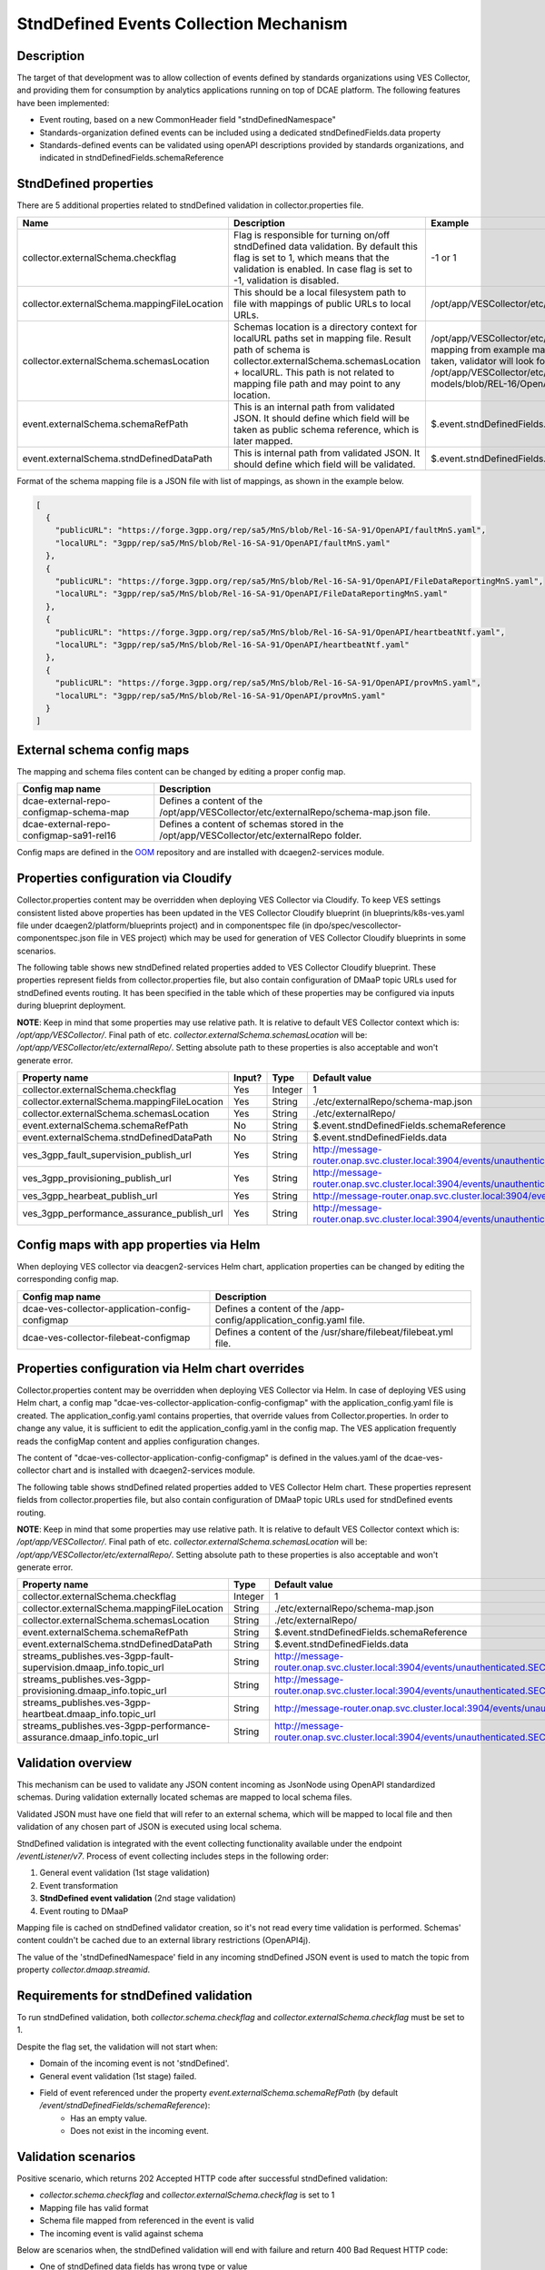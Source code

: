 .. This work is licensed under a Creative Commons Attribution 4.0 International License.
.. http://creativecommons.org/licenses/by/4.0

StndDefined Events Collection Mechanism
=======================================

Description
-----------

The target of that development was to allow collection of events defined by standards organizations using VES Collector,
and providing them for consumption by analytics applications running on top of DCAE platform. The following features
have been implemented:

- Event routing, based on a new CommonHeader field "stndDefinedNamespace"
- Standards-organization defined events can be included using a dedicated stndDefinedFields.data property
- Standards-defined events can be validated using openAPI descriptions provided by standards organizations, and indicated in stndDefinedFields.schemaReference

StndDefined properties
----------------------

There are 5 additional properties related to stndDefined validation in collector.properties file.

+----------------------------------------------+--------------------------------------------------------------------------------+------------------------------------------------------------------------------------------------------+
| Name                                         | Description                                                                    | Example                                                                                              |
+==============================================+================================================================================+======================================================================================================+
| collector.externalSchema.checkflag           | Flag is responsible for turning on/off stndDefined data validation.            | -1 or 1                                                                                              |
|                                              | By default this flag is set to 1, which means that the validation is enabled.  |                                                                                                      |
|                                              | In case flag is set to -1, validation is disabled.                             |                                                                                                      |
+----------------------------------------------+--------------------------------------------------------------------------------+------------------------------------------------------------------------------------------------------+
| collector.externalSchema.mappingFileLocation | This should be a local filesystem path to file with mappings of public URLs    | /opt/app/VESCollector/etc/externalRepo/schema-map.json                                               |
|                                              | to local URLs.                                                                 |                                                                                                      |
+----------------------------------------------+--------------------------------------------------------------------------------+------------------------------------------------------------------------------------------------------+
| collector.externalSchema.schemasLocation     | Schemas location is a directory context for localURL paths set in mapping file.| /opt/app/VESCollector/etc/externalRepo/ ,                                                            |
|                                              | Result path of schema is collector.externalSchema.schemasLocation + localURL.  | when first mapping from example mapping file below this table is taken, validator will look for      |
|                                              | This path is not related to mapping file path and may point to any location.   | schema under the path:                                                                               |
|                                              |                                                                                | /opt/app/VESCollector/etc/externalRepo/3gpp/rep/sa5/data-models/blob/REL-16/OpenAPI/faultMnS.yaml    |
+----------------------------------------------+--------------------------------------------------------------------------------+------------------------------------------------------------------------------------------------------+
| event.externalSchema.schemaRefPath           | This is an internal path from validated JSON. It should define which field     | $.event.stndDefinedFields.schemaReference                                                            |
|                                              | will be taken as public schema reference, which is later mapped.               |                                                                                                      |
+----------------------------------------------+--------------------------------------------------------------------------------+------------------------------------------------------------------------------------------------------+
| event.externalSchema.stndDefinedDataPath     | This is internal path from validated JSON.                                     | $.event.stndDefinedFields.data                                                                       |
|                                              | It should define which field will be validated.                                |                                                                                                      |
+----------------------------------------------+--------------------------------------------------------------------------------+------------------------------------------------------------------------------------------------------+

Format of the schema mapping file is a JSON file with list of mappings, as shown in the example below.

.. code-block:: json

    [
      {
        "publicURL": "https://forge.3gpp.org/rep/sa5/MnS/blob/Rel-16-SA-91/OpenAPI/faultMnS.yaml",
        "localURL": "3gpp/rep/sa5/MnS/blob/Rel-16-SA-91/OpenAPI/faultMnS.yaml"
      },
      {
        "publicURL": "https://forge.3gpp.org/rep/sa5/MnS/blob/Rel-16-SA-91/OpenAPI/FileDataReportingMnS.yaml",
        "localURL": "3gpp/rep/sa5/MnS/blob/Rel-16-SA-91/OpenAPI/FileDataReportingMnS.yaml"
      },
      {
        "publicURL": "https://forge.3gpp.org/rep/sa5/MnS/blob/Rel-16-SA-91/OpenAPI/heartbeatNtf.yaml",
        "localURL": "3gpp/rep/sa5/MnS/blob/Rel-16-SA-91/OpenAPI/heartbeatNtf.yaml"
      },
      {
        "publicURL": "https://forge.3gpp.org/rep/sa5/MnS/blob/Rel-16-SA-91/OpenAPI/provMnS.yaml",
        "localURL": "3gpp/rep/sa5/MnS/blob/Rel-16-SA-91/OpenAPI/provMnS.yaml"
      }
    ]

External schema config maps
---------------------------

The mapping and schema files content can be changed by editing a proper config map.


+----------------------------------------------+-----------------------------------------------------------------------------------------------------+
| Config map name                              | Description                                                                                         |
+==============================================+=====================================================================================================+
| dcae-external-repo-configmap-schema-map      | Defines a content of the /opt/app/VESCollector/etc/externalRepo/schema-map.json file.               |
+----------------------------------------------+-----------------------------------------------------------------------------------------------------+
| dcae-external-repo-configmap-sa91-rel16      | Defines a content of schemas stored in the /opt/app/VESCollector/etc/externalRepo folder.           |
+----------------------------------------------+-----------------------------------------------------------------------------------------------------+

Config maps are defined in the `OOM <https://gerrit.onap.org/r/gitweb?p=oom.git;a=tree;f=kubernetes/dcaegen2-services/resources/external>`_ repository
and are installed with dcaegen2-services module.

Properties configuration via Cloudify
-------------------------------------

Collector.properties content may be overridden when deploying VES Collector via Cloudify. To keep VES settings
consistent listed above properties has been updated in the VES Collector Cloudify blueprint (in blueprints/k8s-ves.yaml
file under dcaegen2/platform/blueprints project) and in componentspec file (in dpo/spec/vescollector-componentspec.json
file in VES project) which may be used for generation of VES Collector Cloudify blueprints in some scenarios.

The following table shows new stndDefined related properties added to VES Collector Cloudify blueprint. These properties
represent fields from collector.properties file, but also contain configuration of DMaaP topic URLs used for stndDefined
events routing. It has been specified in the table which of these properties may be configured via inputs during
blueprint deployment.

**NOTE**: Keep in mind that some properties may use relative path. It is relative to default VES Collector context which
is: */opt/app/VESCollector/*. Final path of etc. *collector.externalSchema.schemasLocation* will be:
*/opt/app/VESCollector/etc/externalRepo/*. Setting absolute path to these properties is also acceptable and won't
generate error.

+----------------------------------------------+--------+---------+---------------------------------------------------------------------------------------------------------------+
| Property name                                | Input? | Type    | Default value                                                                                                 |
+==============================================+========+=========+===============================================================================================================+
| collector.externalSchema.checkflag           | Yes    | Integer | 1                                                                                                             |
+----------------------------------------------+--------+---------+---------------------------------------------------------------------------------------------------------------+
| collector.externalSchema.mappingFileLocation | Yes    | String  | ./etc/externalRepo/schema-map.json                                                                            |
+----------------------------------------------+--------+---------+---------------------------------------------------------------------------------------------------------------+
| collector.externalSchema.schemasLocation     | Yes    | String  | ./etc/externalRepo/                                                                                           |
+----------------------------------------------+--------+---------+---------------------------------------------------------------------------------------------------------------+
| event.externalSchema.schemaRefPath           | No     | String  | $.event.stndDefinedFields.schemaReference                                                                     |
+----------------------------------------------+--------+---------+---------------------------------------------------------------------------------------------------------------+
| event.externalSchema.stndDefinedDataPath     | No     | String  | $.event.stndDefinedFields.data                                                                                |
+----------------------------------------------+--------+---------+---------------------------------------------------------------------------------------------------------------+
| ves_3gpp_fault_supervision_publish_url       | Yes    | String  | http://message-router.onap.svc.cluster.local:3904/events/unauthenticated.SEC_3GPP_FAULTSUPERVISION_OUTPUT     |
+----------------------------------------------+--------+---------+---------------------------------------------------------------------------------------------------------------+
| ves_3gpp_provisioning_publish_url            | Yes    | String  | http://message-router.onap.svc.cluster.local:3904/events/unauthenticated.SEC_3GPP_PROVISIONING_OUTPUT         |
+----------------------------------------------+--------+---------+---------------------------------------------------------------------------------------------------------------+
| ves_3gpp_hearbeat_publish_url                | Yes    | String  | http://message-router.onap.svc.cluster.local:3904/events/unauthenticated.SEC_3GPP_HEARTBEAT_OUTPUT            |
+----------------------------------------------+--------+---------+---------------------------------------------------------------------------------------------------------------+
| ves_3gpp_performance_assurance_publish_url   | Yes    | String  | http://message-router.onap.svc.cluster.local:3904/events/unauthenticated.SEC_3GPP_PERFORMANCEASSURANCE_OUTPUT |
+----------------------------------------------+--------+---------+---------------------------------------------------------------------------------------------------------------+

Config maps with app properties via Helm
----------------------------------------

When deploying VES collector via deacgen2-services Helm chart, application properties can be changed by editing the corresponding config map.


+------------------------------------------------------+-----------------------------------------------------------------------------------------------------+
| Config map name                                      | Description                                                                                         |
+======================================================+=====================================================================================================+
| dcae-ves-collector-application-config-configmap      | Defines a content of the /app-config/application_config.yaml file.                                  |
+------------------------------------------------------+-----------------------------------------------------------------------------------------------------+
| dcae-ves-collector-filebeat-configmap                | Defines a content of the /usr/share/filebeat/filebeat.yml file.                                     |
+------------------------------------------------------+-----------------------------------------------------------------------------------------------------+


Properties configuration via Helm chart overrides
-------------------------------------------------

Collector.properties content may be overridden when deploying VES Collector via Helm. In case of deploying VES using Helm chart,
a config map "dcae-ves-collector-application-config-configmap" with the application_config.yaml file is created. The application_config.yaml
contains properties, that override values from Collector.properties. In order to change any value, it is sufficient to edit the application_config.yaml
in the config map. The VES application frequently reads the configMap content and applies configuration changes.

The content of "dcae-ves-collector-application-config-configmap" is defined in the values.yaml of the dcae-ves-collector chart
and is installed with dcaegen2-services module.

The following table shows stndDefined related properties added to VES Collector Helm chart. These properties
represent fields from collector.properties file, but also contain configuration of DMaaP topic URLs used for stndDefined
events routing.

**NOTE**: Keep in mind that some properties may use relative path. It is relative to default VES Collector context which
is: */opt/app/VESCollector/*. Final path of etc. *collector.externalSchema.schemasLocation* will be:
*/opt/app/VESCollector/etc/externalRepo/*. Setting absolute path to these properties is also acceptable and won't
generate error.

+-----------------------------------------------------------------------------+---------+---------------------------------------------------------------------------------------------------------------+
| Property name                                                               | Type    | Default value                                                                                                 |
+=============================================================================+=========+===============================================================================================================+
| collector.externalSchema.checkflag                                          | Integer | 1                                                                                                             |
+-----------------------------------------------------------------------------+---------+---------------------------------------------------------------------------------------------------------------+
| collector.externalSchema.mappingFileLocation                                | String  | ./etc/externalRepo/schema-map.json                                                                            |
+-----------------------------------------------------------------------------+---------+---------------------------------------------------------------------------------------------------------------+
| collector.externalSchema.schemasLocation                                    | String  | ./etc/externalRepo/                                                                                           |
+-----------------------------------------------------------------------------+---------+---------------------------------------------------------------------------------------------------------------+
| event.externalSchema.schemaRefPath                                          | String  | $.event.stndDefinedFields.schemaReference                                                                     |
+-----------------------------------------------------------------------------+---------+---------------------------------------------------------------------------------------------------------------+
| event.externalSchema.stndDefinedDataPath                                    | String  | $.event.stndDefinedFields.data                                                                                |
+-----------------------------------------------------------------------------+---------+---------------------------------------------------------------------------------------------------------------+
| streams_publishes.ves-3gpp-fault-supervision.dmaap_info.topic_url           | String  | http://message-router.onap.svc.cluster.local:3904/events/unauthenticated.SEC_3GPP_FAULTSUPERVISION_OUTPUT     |
+-----------------------------------------------------------------------------+---------+---------------------------------------------------------------------------------------------------------------+
| streams_publishes.ves-3gpp-provisioning.dmaap_info.topic_url                | String  | http://message-router.onap.svc.cluster.local:3904/events/unauthenticated.SEC_3GPP_PROVISIONING_OUTPUT         |
+-----------------------------------------------------------------------------+---------+---------------------------------------------------------------------------------------------------------------+
| streams_publishes.ves-3gpp-heartbeat.dmaap_info.topic_url                   | String  | http://message-router.onap.svc.cluster.local:3904/events/unauthenticated.SEC_3GPP_HEARTBEAT_OUTPUT            |
+-----------------------------------------------------------------------------+---------+---------------------------------------------------------------------------------------------------------------+
| streams_publishes.ves-3gpp-performance-assurance.dmaap_info.topic_url       | String  | http://message-router.onap.svc.cluster.local:3904/events/unauthenticated.SEC_3GPP_PERFORMANCEASSURANCE_OUTPUT |
+-----------------------------------------------------------------------------+---------+---------------------------------------------------------------------------------------------------------------+

Validation overview
-------------------

This mechanism can be used to validate any JSON content incoming as JsonNode using OpenAPI standardized schemas.
During validation externally located schemas are mapped to local schema files.

Validated JSON must have one field that will refer to an external schema, which will be mapped to local file and then
validation of any chosen part of JSON is executed using local schema.

StndDefined validation is integrated with the event collecting functionality available under the endpoint
*/eventListener/v7*. Process of event collecting includes steps in the following order:

1. General event validation (1st stage validation)
2. Event transformation
3. **StndDefined event validation** (2nd stage validation)
4. Event routing to DMaaP

Mapping file is cached on stndDefined validator creation, so it's not read every time validation is performed.
Schemas' content couldn't be cached due to an external library restrictions (OpenAPI4j).

The value of the 'stndDefinedNamespace' field in any incoming stndDefined JSON event is used to match the topic from
property *collector.dmaap.streamid*.

Requirements for stndDefined validation
---------------------------------------

To run stndDefined validation, both *collector.schema.checkflag* and *collector.externalSchema.checkflag* must be set to 1.

Despite the flag set, the validation will not start when:

- Domain of the incoming event is not 'stndDefined'.
- General event validation (1st stage) failed.
- Field of event referenced under the property *event.externalSchema.schemaRefPath* (by default */event/stndDefinedFields/schemaReference*):
    - Has an empty value.
    - Does not exist in the incoming event.

Validation scenarios
--------------------

Positive scenario, which returns 202 Accepted HTTP code after successful stndDefined validation:

- *collector.schema.checkflag* and *collector.externalSchema.checkflag* is set to 1
- Mapping file has valid format
- Schema file mapped from referenced in the event is valid
- The incoming event is valid against schema

Below are scenarios when, the stndDefined validation will end with failure and return 400 Bad Request HTTP code:

- One of stndDefined data fields has wrong type or value
- StndDefined data has an empty body or is missing required field
- Field of event referenced under the property event.externalSchema.schemaRefPath has publicURL which is not mapped in the schemas mappings
- Field defining public schema in event (by default */event/stndDefinedFields/schemaReference*) after "#" has non existing reference in schema file

Schema repository description
-----------------------------

Schemas and mapping file location might be configured to any local directory through properties in collector.properties
as described in 'StndDefined properties' section.

By default schemas repository is located under */opt/app/VESCollector/etc/externalSchema* directory, as well as schemas mapping file called
*schema-map.json*. Every organisation which adds or mounts external schemas should store them in folder named by
organisation name. Further folders structure may be whatever as long as schemas are correctly referenced in the mapping
file.

Sample directory tree of */opt/app/VESCollector/etc* directory:

.. code-block:: text

    /opt/app/VESCollector/etc
    ├── ...
    └── externalRepo
        ├── schema-map.json
        └── 3gpp
            └── rep
                └── sa5
                    └── MnS
                        └── blob
                            └── SA88-Rel16
                                └── OpenAPI
                                    ├── faultMnS.yaml
                                    ├── heartbeatNtf.yaml
                                    ├── PerDataFileReportMnS.yaml
                                    └── provMnS.yaml

Routing of stndDefined domain events
------------------------------------

All events, except those with 'stndDefined' domain, are routed to DMaaP topics based on domain value. Events with
'stndDefined' domain are sent to proper topic basing on field 'stndDefinedNamespace'.

This is the only difference from standard event routing, specific for 'stndDefined' domain. As in every other event
routing value is being mapped for specific DMaaP stream. Stream ID to DMaaP channels mappings are located in
*/opt/app/VESCollector/etc/collector.properties* file under property *collector.dmaap.streamid*. Channels descriptions are in
*/opt/app/VESCollector/etc/DmaapConfig.json*, where destination DMaaP topics are selected.

With stndDefined domain managment 4 new mappings were added. Their routing has been described in the table below:

    +---------------------------+--------------------------------+------------------------------------------------------+
    | Stream ID                 | Channel                        | DMaaP Stream                                         |
    +===========================+================================+======================================================+
    | 3GPP-FaultSupervision     | ves-3gpp-fault-supervision     | unauthenticated.SEC_3GPP_FAULTSUPERVISION_OUTPUT     |
    +---------------------------+--------------------------------+------------------------------------------------------+
    | 3GPP-Heartbeat            | ves-3gpp-heartbeat             | unauthenticated.SEC_3GPP_HEARTBEAT_OUTPUT            |
    +---------------------------+--------------------------------+------------------------------------------------------+
    | 3GPP-Provisioning         | ves-3gpp-provisioning          | unauthenticated.SEC_3GPP_PROVISIONING_OUTPUT         |
    +---------------------------+--------------------------------+------------------------------------------------------+
    | 3GPP-PerformanceAssurance | ves-3gpp-performance-assurance | unauthenticated.SEC_3GPP_PERFORMANCEASSURANCE_OUTPUT |
    +---------------------------+--------------------------------+------------------------------------------------------+


Error scenarios behaviour
-------------------------

There are few error scenarios described in 'Validation scenarios' section. This section will describe user point of view
of VES Collector behaviour when they happen. Messages returned as HTTP response contain data described below for each
scenario.

1. StndDefined fields validation related errors

1.1. Schema file referred under the path from property *event.externalSchema.schemaRefPath* (by default */event/stndDefinedFields/schemaReference*) not present in the schema repository.

    +---------------------+------------------------------------------------------------------+
    | Property Name       | Property Description                                             |
    +=====================+==================================================================+
    | MessageId           | SVC2004                                                          |
    +---------------------+------------------------------------------------------------------+
    | Text                | "Invalid input value for %1 %2: %3"                              |
    +---------------------+------------------------------------------------------------------+
    | Variables           | %1 – “attribute”                                                 |
    |                     | %2 – "event.stndDefinedFields.schemaReference"                   |
    |                     | %3 – "Referred external schema not present in schema repository" |
    +---------------------+------------------------------------------------------------------+
    | HTTP status code(s) | 400 Bad request                                                  |
    +---------------------+------------------------------------------------------------------+

1.2. File referred under the path from property *event.externalSchema.schemaRefPath* (by default */event/stndDefinedFields/schemaReference*) exists, but internal reference (part of URL after #) is incorrect.

    +---------------------+-----------------------------------------------------------------------------------------------------------------------------------+
    | Property Name       | Property Description                                                                                                              |
    +=====================+===================================================================================================================================+
    | MessageId           | SVC2000                                                                                                                           |
    +---------------------+-----------------------------------------------------------------------------------------------------------------------------------+
    | Text                | The following service error occurred: %1. Error code is %2                                                                        |
    +---------------------+-----------------------------------------------------------------------------------------------------------------------------------+
    | Variables           | %1 - "event.stndDefinedFields.schemaReference value does not correspond to any external event schema file in externalSchema repo" |
    |                     | %2 - "400"                                                                                                                        |
    +---------------------+-----------------------------------------------------------------------------------------------------------------------------------+
    | HTTP status code(s) | 400 Bad request                                                                                                                   |
    +---------------------+-----------------------------------------------------------------------------------------------------------------------------------+

1.3. StndDefined validation executed, but event contents do not validate with referenced schema.

    +---------------------+---------------------------------------------------------------------------------------------+
    | Property Name       | Property Description                                                                        |
    +=====================+=============================================================================================+
    | MessageId           | SVC2000                                                                                     |
    +---------------------+---------------------------------------------------------------------------------------------+
    | Text                | The following service error occurred: %1. Error code is %2                                  |
    +---------------------+---------------------------------------------------------------------------------------------+
    | Variables           | %1 - "event.stndDefinedFields.data invalid against event.stndDefinedFields.schemaReference" |
    |                     | %2 - "400"                                                                                  |
    +---------------------+---------------------------------------------------------------------------------------------+
    | HTTP status code(s) | 400 Bad request                                                                             |
    +---------------------+---------------------------------------------------------------------------------------------+

2. Problems with routing of stndDefined domain.

2.1. StndDefinedNamespace field not received in the incoming event.

    +---------------------+-----------------------------------------------------+
    | Property Name       | Property Description                                |
    +=====================+=====================================================+
    | MessageId           | SVC2006                                             |
    +---------------------+-----------------------------------------------------+
    | Text                | Mandatory input %1 %2 is missing from request       |
    +---------------------+-----------------------------------------------------+
    | Variables           | %1 – “attribute”                                    |
    |                     | %2 – "event.commonEventHeader.stndDefinedNamespace" |
    +---------------------+-----------------------------------------------------+
    | HTTP status code(s) | 400 Bad Request                                     |
    +---------------------+-----------------------------------------------------+

2.2. StndDefinedNamespace field present, but value is empty.

    +---------------------+-----------------------------------------------------+
    | Property Name       | Property Description                                |
    +=====================+=====================================================+
    | MessageId           | SVC2006                                             |
    +---------------------+-----------------------------------------------------+
    | Text                | Mandatory input %1 %2 is empty in request           |
    +---------------------+-----------------------------------------------------+
    | Variables           | %1 – “attribute”                                    |
    |                     | %2 – "event.commonEventHeader.stndDefinedNamespace" |
    +---------------------+-----------------------------------------------------+
    | HTTP status code(s) | 400 Bad Request                                     |
    +---------------------+-----------------------------------------------------+

2.3. StndDefinedNamespace field present, but value doesn't match any stream ID mapping.

    +---------------------+-------------------------------------------------------------------------------------------------------------------------------------------+
    | Property Name       | Property Description                                                                                                                      |
    +=====================+===========================================================================================================================================+
    | MessageId           | SVC2004                                                                                                                                   |
    +---------------------+-------------------------------------------------------------------------------------------------------------------------------------------+
    | Text                | "Invalid input value for %1 %2: %3"                                                                                                       |
    +---------------------+-------------------------------------------------------------------------------------------------------------------------------------------+
    | Variables           | %1 – “attribute”                                                                                                                          |
    |                     | %2 – "event.commonEventHeader.stndDefinedNamespace"                                                                                       |
    |                     | %3 – "stndDefinedNamespace received not present in VES Collector routing configuration. Unable to route event to appropriate DMaaP topic" |
    +---------------------+-------------------------------------------------------------------------------------------------------------------------------------------+
    | HTTP status code(s) | 400 Bad request                                                                                                                           |
    +---------------------+-------------------------------------------------------------------------------------------------------------------------------------------+




